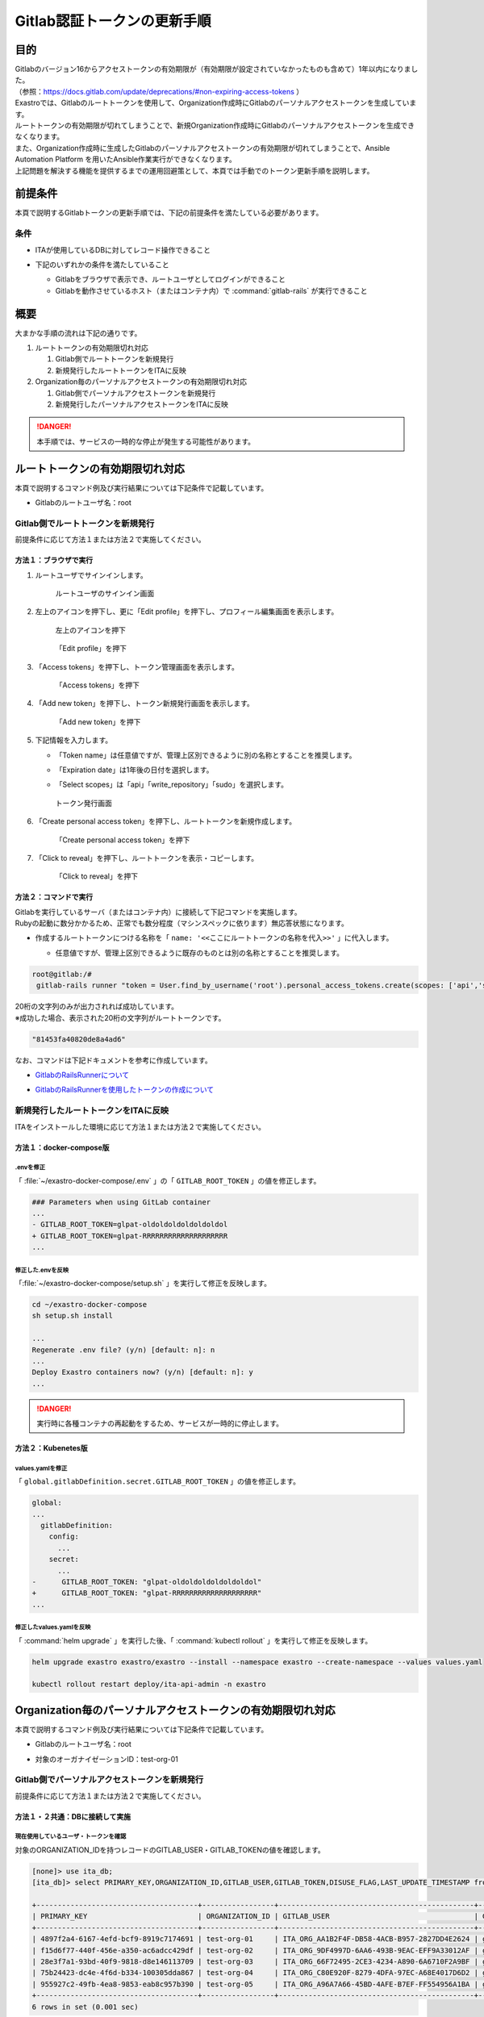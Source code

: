 ============================
Gitlab認証トークンの更新手順
============================

目的
====

| Gitlabのバージョン16からアクセストークンの有効期限が（有効期限が設定されていなかったものも含めて）1年以内になりました。
| （参照：https://docs.gitlab.com/update/deprecations/#non-expiring-access-tokens ）

| Exastroでは、Gitlabのルートトークンを使用して、Organization作成時にGitlabのパーソナルアクセストークンを生成しています。
| ルートトークンの有効期限が切れてしまうことで、新規Organization作成時にGitlabのパーソナルアクセストークンを生成できなくなります。
| また、Organization作成時に生成したGitlabのパーソナルアクセストークンの有効期限が切れてしまうことで、Ansible Automation Platform を用いたAnsible作業実行ができなくなります。
| 上記問題を解決する機能を提供するまでの運用回避策として、本頁では手動でのトークン更新手順を説明します。


前提条件
========

| 本頁で説明するGitlabトークンの更新手順では、下記の前提条件を満たしている必要があります。

条件
----

- | ITAが使用しているDBに対してレコード操作できること

- | 下記のいずれかの条件を満たしていること

  - Gitlabをブラウザで表示でき、ルートユーザとしてログインができること

  - Gitlabを動作させているホスト（またはコンテナ内）で :command:`gitlab-rails` が実行できること


概要
====

| 大まかな手順の流れは下記の通りです。

#. ルートトークンの有効期限切れ対応

   #. Gitlab側でルートトークンを新規発行
   #. 新規発行したルートトークンをITAに反映
  
#. Organization毎のパーソナルアクセストークンの有効期限切れ対応

   #. Gitlab側でパーソナルアクセストークンを新規発行
   #. 新規発行したパーソナルアクセストークンをITAに反映

.. danger::
  | 本手順では、サービスの一時的な停止が発生する可能性があります。


ルートトークンの有効期限切れ対応
================================

| 本頁で説明するコマンド例及び実行結果については下記条件で記載しています。

- | Gitlabのルートユーザ名：root


Gitlab側でルートトークンを新規発行
----------------------------------

| 前提条件に応じて方法１または方法２で実施してください。

方法１：ブラウザで実行
^^^^^^^^^^^^^^^^^^^^^^

#. ルートユーザでサインインします。

   .. figure:: /images/ja/gitlab_token/gitlab_token_01.png
     :width: 800px
     :alt: ルートユーザのサインイン画面
     
     ルートユーザのサインイン画面


#. 左上のアイコンを押下し、更に「Edit profile」を押下し、プロフィール編集画面を表示します。

   .. figure:: /images/ja/gitlab_token/gitlab_token_02.png
      :width: 800px
      :alt: 左上のアイコンを押下
      
      左上のアイコンを押下

   .. figure:: /images/ja/gitlab_token/gitlab_token_03.png
      :width: 800px
      :alt: 「Edit profile」を押下
      
      「Edit profile」を押下


#. 「Access tokens」を押下し、トークン管理画面を表示します。

   .. figure:: /images/ja/gitlab_token/gitlab_token_04.png
      :width: 800px
      :alt: 「Access tokens」を押下
      
      「Access tokens」を押下

#. 「Add new token」を押下し、トークン新規発行画面を表示します。

   .. figure:: /images/ja/gitlab_token/gitlab_token_05.png
      :width: 800px
      :alt: 「Add new token」を押下
      
      「Add new token」を押下

#. 下記情報を入力します。

   - | 「Token name」は任意値ですが、管理上区別できるように別の名称とすることを推奨します。
   - | 「Expiration date」は1年後の日付を選択します。
   - | 「Select scopes」は「api」「write_repository」「sudo」を選択します。

   .. figure:: /images/ja/gitlab_token/gitlab_token_06.png
      :width: 800px
      :alt: トークン発行画面
      
      トークン発行画面

#. 「Create personal access token」を押下し、ルートトークンを新規作成します。

   .. figure:: /images/ja/gitlab_token/gitlab_token_07.png
      :width: 800px
      :alt: 「Create personal access token」を押下
      
      「Create personal access token」を押下


#. 「Click to reveal」を押下し、ルートトークンを表示・コピーします。

   .. figure:: /images/ja/gitlab_token/gitlab_token_08.png
      :width: 800px
      :alt: 「Click to reveal」を押下
      
      「Click to reveal」を押下


方法２：コマンドで実行
^^^^^^^^^^^^^^^^^^^^^^

| Gitlabを実行しているサーバ（またはコンテナ内）に接続して下記コマンドを実施します。
| Rubyの起動に数分かかるため、正常でも数分程度（マシンスペックに依ります）無応答状態になります。

- | 作成するルートトークンにつける名称を「 ``name: '<<ここにルートトークンの名称を代入>>'`` 」に代入します。

  - | 任意値ですが、管理上区別できるように既存のものとは別の名称とすることを推奨します。


.. code-block:: console

  root@gitlab:/# 
   gitlab-rails runner "token = User.find_by_username('root').personal_access_tokens.create(scopes: ['api','sudo','write_repository'], name: '<<ここにルートトークンの名称を代入>>', expires_at: 365.days.from_now); token_str = SecureRandom.hex(10); p token_str; token.set_token(token_str); token.save!"


| 20桁の文字列のみが出力されれば成功しています。
| ※成功した場合、表示された20桁の文字列がルートトークンです。

.. code-block:: console

   "81453fa40820de8a4ad6"

   
| なお、コマンドは下記ドキュメントを参考に作成しています。

- | `GitlabのRailsRunnerについて <https://docs.gitlab.com/17.11/administration/operations/rails_console/#using-the-rails-runner>`_
- | `GitlabのRailsRunnerを使用したトークンの作成について <https://docs.gitlab.com/17.11/user/profile/personal_access_tokens/#create-a-personal-access-token-programmatically>`_




新規発行したルートトークンをITAに反映
-------------------------------------

| ITAをインストールした環境に応じて方法１または方法２で実施してください。

方法１：docker-compose版
^^^^^^^^^^^^^^^^^^^^^^^^

.envを修正
~~~~~~~~~~
| 「 :file:`~/exastro-docker-compose/.env` 」の「 ``GITLAB_ROOT_TOKEN`` 」の値を修正します。

.. code-block:: diff

 ### Parameters when using GitLab container
 ...
 - GITLAB_ROOT_TOKEN=glpat-oldoldoldoldoldoldol
 + GITLAB_ROOT_TOKEN=glpat-RRRRRRRRRRRRRRRRRRRR
 ...


修正した.envを反映
~~~~~~~~~~~~~~~~~~
| 「:file:`~/exastro-docker-compose/setup.sh` 」を実行して修正を反映します。

.. code-block:: console
 
 cd ~/exastro-docker-compose
 sh setup.sh install
 
 ...
 Regenerate .env file? (y/n) [default: n]: n
 ...
 Deploy Exastro containers now? (y/n) [default: n]: y
 ...

.. danger::
  | 実行時に各種コンテナの再起動をするため、サービスが一時的に停止します。
  

方法２：Kubenetes版
^^^^^^^^^^^^^^^^^^^

values.yamlを修正
~~~~~~~~~~~~~~~~~
| 「 ``global.gitlabDefinition.secret.GITLAB_ROOT_TOKEN`` 」の値を修正します。

.. code-block:: diff

 global:
 ...
   gitlabDefinition:
     config:
       ...
     secret:
       ...
 -      GITLAB_ROOT_TOKEN: "glpat-oldoldoldoldoldoldol"
 +      GITLAB_ROOT_TOKEN: "glpat-RRRRRRRRRRRRRRRRRRRR"
 ...


修正したvalues.yamlを反映
~~~~~~~~~~~~~~~~~~~~~~~~~
| 「 :command:`helm upgrade` 」を実行した後、「 :command:`kubectl rollout` 」を実行して修正を反映します。

.. code-block:: console
 
 helm upgrade exastro exastro/exastro --install --namespace exastro --create-namespace --values values.yaml

 kubectl rollout restart deploy/ita-api-admin -n exastro


Organization毎のパーソナルアクセストークンの有効期限切れ対応
============================================================

| 本頁で説明するコマンド例及び実行結果については下記条件で記載しています。

- | Gitlabのルートユーザ名：root

- | 対象のオーガナイゼーションID：test-org-01


Gitlab側でパーソナルアクセストークンを新規発行
----------------------------------------------

| 前提条件に応じて方法１または方法２で実施してください。


方法１・２共通：DBに接続して実施
^^^^^^^^^^^^^^^^^^^^^^^^^^^^^^^^

現在使用しているユーザ・トークンを確認
~~~~~~~~~~~~~~~~~~~~~~~~~~~~~~~~~~~~~~

| 対象のORGANIZATION_IDを持つレコードのGITLAB_USER・GITLAB_TOKENの値を確認します。

.. code-block:: console

 [none]> use ita_db;
 [ita_db]> select PRIMARY_KEY,ORGANIZATION_ID,GITLAB_USER,GITLAB_TOKEN,DISUSE_FLAG,LAST_UPDATE_TIMESTAMP from `t_comn_organization_db_info` where DISUSE_FLAG = "0";

 +--------------------------------------+-----------------+----------------------------------------------+----------------------------+-------------+----------------------------+
 | PRIMARY_KEY                          | ORGANIZATION_ID | GITLAB_USER                                  | GITLAB_TOKEN               | DISUSE_FLAG | LAST_UPDATE_TIMESTAMP      |
 +--------------------------------------+-----------------+----------------------------------------------+----------------------------+-------------+----------------------------+
 | 4897f2a4-6167-4efd-bcf9-8919c7174691 | test-org-01     | ITA_ORG_AA1B2F4F-DB58-4ACB-B957-2827DD4E2624 | glpat-XXXXXXXXXXXXXXXXXXXX | 0           | 2025-07-16 08:10:42.684294 |
 | f15d6f77-440f-456e-a350-ac6adcc429df | test-org-02     | ITA_ORG_9DF4997D-6AA6-493B-9EAC-EFF9A33012AF | glpat-AAAAAAAAAAAAAAAAAAAA | 0           | 2025-07-16 16:48:57.401197 |
 | 28e3f7a1-93bd-40f9-9818-d8e146113709 | test-org-03     | ITA_ORG_66F72495-2CE3-4234-A890-6A6710F2A9BF | glpat-BBBBBBBBBBBBBBBBBBBB | 0           | 2025-07-16 16:49:30.051664 |
 | 75b24423-dc4e-4f6d-b334-100305dda867 | test-org-04     | ITA_ORG_C80E920F-8279-4DFA-97EC-A68E4017D6D2 | glpat-CCCCCCCCCCCCCCCCCCCC | 0           | 2025-07-16 16:52:38.068131 |
 | 955927c2-49fb-4ea8-9853-eab8c957b390 | test-org-05     | ITA_ORG_A96A7A66-45BD-4AFE-B7EF-FF554956A1BA | glpat-DDDDDDDDDDDDDDDDDDDD | 0           | 2025-07-16 16:50:41.399886 |
 +--------------------------------------+-----------------+----------------------------------------------+----------------------------+-------------+----------------------------+
 6 rows in set (0.001 sec)



方法１：ブラウザで実行
^^^^^^^^^^^^^^^^^^^^^^

#. ルートユーザでサインインします。

   .. figure:: /images/ja/gitlab_token/gitlab_token_01.png
      :width: 800px
      :alt: ルートユーザのサインイン画面
      
      ルートユーザのサインイン画面

#. 「Admin」を押下し、Admin areaを表示します。

   .. figure:: /images/ja/gitlab_token/gitlab_token_09.png
      :width: 800px
      :alt: 「Admin」を押下
      
      「Admin」を押下

#. 「Users」を押下し、Admin area / Usersを表示します。

   .. figure:: /images/ja/gitlab_token/gitlab_token_10.png
      :width: 800px
      :alt: 「Users」を押下
      
      「Users」を押下


#. 上記の「GITLAB_USER」で表示されていたユーザ名を押下し、ユーザの詳細画面を表示します。

   .. figure:: /images/ja/gitlab_token/gitlab_token_11.png
      :width: 800px
      :alt: ユーザ名を押下
      
      ユーザ名を押下

#. 「Impersonate」を押下し、該当ユーザとしてログインします。

   .. figure:: /images/ja/gitlab_token/gitlab_token_12.png
      :width: 800px
      :alt: 「Impersonate」を押下
      
      「Impersonate」を押下

#. 左上のアイコンを押下し、更に「Edit profile」を押下し、プロフィール編集画面を表示します。

   .. figure:: /images/ja/gitlab_token/gitlab_token_13.png
      :width: 800px
      :alt: 左上のアイコンを押下
      
      左上のアイコンを押下

   .. figure:: /images/ja/gitlab_token/gitlab_token_14.png
      :width: 800px
      :alt: 「Edit profile」を押下
      
      「Edit profile」を押下

#. 「Access tokens」を押下し、パーソナルアクセストークン管理画面を表示します。

   .. figure:: /images/ja/gitlab_token/gitlab_token_15.png
      :width: 800px
      :alt: 「Access tokens」を押下
      
      「Access tokens」を押下

#. 「Add new token」を押下し、パーソナルアクセストークン新規発行画面を表示します。

   .. figure:: /images/ja/gitlab_token/gitlab_token_16.png
      :width: 800px
      :alt: 「Add new token」を押下
      
      「Add new token」を押下

#. 下記情報を入力します。

   - | 「Token name」は任意値（デフォルトではGITLAB_USERと同値）ですが、管理上区別できるように別の名称とすることを推奨します。
   - | 「Expiration date」は1年後の日付を選択します。
   - | 「Select scopes」は「api」のみを選択します。

   .. figure:: /images/ja/gitlab_token/gitlab_token_17.png
      :width: 800px
      :alt: トークン発行画面
      
      トークン発行画面

#. 「Create personal access token」を押下し、パーソナルアクセストークンを新規作成します。

   .. figure:: /images/ja/gitlab_token/gitlab_token_18.png
      :width: 800px
      :alt: 「Create personal access token」を押下
      
      「Create personal access token」を押下

#. 「Click to reveal」を押下し、パーソナルアクセストークンを表示・コピーします。

   .. figure:: /images/ja/gitlab_token/gitlab_token_19.png
      :width: 800px
      :alt: 「Click to reveal」を押下
      
      「Click to reveal」を押下


方法２：コマンドで実行
^^^^^^^^^^^^^^^^^^^^^^

| Gitlabを実行しているサーバ（またはコンテナ内）に接続して下記コマンドを実施します。
| Rubyの起動に数分かかるため、正常でも数分程度（マシンスペックに依ります）無応答状態になります。

- | 作成するパーソナルアクセストークンにつける名称を「 ``name: '<<ここにパーソナルアクセストークンの名称を代入>>'`` 」に代入します。

  - | 任意値で、デフォルトではGITLAB_USERと同値ですが、管理上区別できるように別の名称とすることを推奨します。

- | :menuselection:`■ 現在使用しているユーザ・トークンを確認` で確認したGITLAB_USERの値を「 ``User.find_by_username('<<ここにGITLAB_USERを代入>>')`` 」に代入します。

.. code-block:: console

 root@gitlab:/# 
  gitlab-rails runner "token = User.find_by_username('<<ここにGITLAB_USERを代入>>').personal_access_tokens.create(scopes: ['api'], name: '<<ここにパーソナルアクセストークンの名称を代入>>', expires_at: 365.days.from_now); token_str = SecureRandom.hex(10); p token_str; token.set_token(token_str); token.save!"


| 20桁の文字列のみが出力されれば成功しています。
| ※成功した場合、表示された20桁の文字列がパーソナルアクセストークンです。

.. code-block:: console

  "81453fa40820de8a4ad6"

   
| なお、コマンドは下記ドキュメントを参考に作成しています。

- | `GitlabのRailsRunnerについて <https://docs.gitlab.com/17.11/administration/operations/rails_console/#using-the-rails-runner>`_
- | `GitlabのRailsRunnerを使用したトークンの作成について <https://docs.gitlab.com/17.11/user/profile/personal_access_tokens/#create-a-personal-access-token-programmatically>`_


新規発行したパーソナルアクセストークンをITAに反映
-------------------------------------------------

DBに接続して実施
^^^^^^^^^^^^^^^^

対象レコードの確認
~~~~~~~~~~~~~~~~~~

| 対象のORGANIZATION_IDを持つレコードのGITLAB_USERの値を確認します。

.. code-block:: console

 [none]> use ita_db;
 [ita_db]> select PRIMARY_KEY,ORGANIZATION_ID,GITLAB_USER,GITLAB_TOKEN,DISUSE_FLAG,LAST_UPDATE_TIMESTAMP from `t_comn_organization_db_info` where DISUSE_FLAG = "0";

 +--------------------------------------+-----------------+----------------------------------------------+----------------------------+-------------+----------------------------+
 | PRIMARY_KEY                          | ORGANIZATION_ID | GITLAB_USER                                  | GITLAB_TOKEN               | DISUSE_FLAG | LAST_UPDATE_TIMESTAMP      |
 +--------------------------------------+-----------------+----------------------------------------------+----------------------------+-------------+----------------------------+
 | 4897f2a4-6167-4efd-bcf9-8919c7174691 | test-org-01     | ITA_ORG_AA1B2F4F-DB58-4ACB-B957-2827DD4E2624 | glpat-XXXXXXXXXXXXXXXXXXXX | 0           | 2025-07-16 08:10:42.684294 |
 | f15d6f77-440f-456e-a350-ac6adcc429df | test-org-02     | ITA_ORG_9DF4997D-6AA6-493B-9EAC-EFF9A33012AF | glpat-AAAAAAAAAAAAAAAAAAAA | 0           | 2025-07-16 16:48:57.401197 |
 | 28e3f7a1-93bd-40f9-9818-d8e146113709 | test-org-03     | ITA_ORG_66F72495-2CE3-4234-A890-6A6710F2A9BF | glpat-BBBBBBBBBBBBBBBBBBBB | 0           | 2025-07-16 16:49:30.051664 |
 | 75b24423-dc4e-4f6d-b334-100305dda867 | test-org-04     | ITA_ORG_C80E920F-8279-4DFA-97EC-A68E4017D6D2 | glpat-CCCCCCCCCCCCCCCCCCCC | 0           | 2025-07-16 16:52:38.068131 |
 | 955927c2-49fb-4ea8-9853-eab8c957b390 | test-org-05     | ITA_ORG_A96A7A66-45BD-4AFE-B7EF-FF554956A1BA | glpat-DDDDDDDDDDDDDDDDDDDD | 0           | 2025-07-16 16:50:41.399886 |
 +--------------------------------------+-----------------+----------------------------------------------+----------------------------+-------------+----------------------------+
 6 rows in set (0.001 sec)




対象レコードの更新
~~~~~~~~~~~~~~~~~~

- | :menuselection:`10.5.1. Gitlab側でパーソナルアクセストークンを新規発行` で発行したパーソナルアクセストークンを「 ``GITLAB_TOKEN = "<<ここにパーソナルアクセストークンを代入>>"`` 」に代入します。
- | :menuselection:`■ 対象レコードの確認` で確認したORGANIZATION_IDの値を「 ``ORGANIZATION_ID = "<<ここにORGANIZATION_IDを代入>>"`` 」に代入します。
- | :menuselection:`■ 対象レコードの確認` で確認したGITLAB_USERの値を「 ``GITLAB_USER = "<<ここにGITLAB_USERを代入>>"`` 」に代入します。

.. code-block:: console

 [ita_db]> update `t_comn_organization_db_info` set GITLAB_TOKEN = "<<ここにパーソナルアクセストークンを代入>>" where ORGANIZATION_ID = "<<ここにORGANIZATION_IDを代入>>" and GITLAB_USER = "<<ここにGITLAB_USERを代入>>" and DISUSE_FLAG = "0";

 Query OK, 1 row affected (0.006 sec)
 Rows matched: 1  Changed: 1  Warnings: 0


| 「 ``Query OK, 1 row affected`` 」と表示されることを確認してください。


対象レコードの更新確認
~~~~~~~~~~~~~~~~~~~~~~

| 対象のORGANIZATION_IDを持つレコードのGITLAB_TOKENの値のみが変更されていることを確認してください。

.. code-block:: console

 [ita_db]> select PRIMARY_KEY,ORGANIZATION_ID,GITLAB_USER,GITLAB_TOKEN,DISUSE_FLAG,LAST_UPDATE_TIMESTAMP from `t_comn_organization_db_info` where DISUSE_FLAG = "0";

 +--------------------------------------+-----------------+----------------------------------------------+----------------------------+-------------+----------------------------+
 | PRIMARY_KEY                          | ORGANIZATION_ID | GITLAB_USER                                  | GITLAB_TOKEN               | DISUSE_FLAG | LAST_UPDATE_TIMESTAMP      |
 +--------------------------------------+-----------------+----------------------------------------------+----------------------------+-------------+----------------------------+
 | 4897f2a4-6167-4efd-bcf9-8919c7174691 | test-org-01     | ITA_ORG_AA1B2F4F-DB58-4ACB-B957-2827DD4E2624 | glpat-YYYYYYYYYYYYYYYYYYYY | 0           | 2025-07-16 08:10:42.684294 |
 | f15d6f77-440f-456e-a350-ac6adcc429df | test-org-02     | ITA_ORG_9DF4997D-6AA6-493B-9EAC-EFF9A33012AF | glpat-AAAAAAAAAAAAAAAAAAAA | 0           | 2025-07-16 16:48:57.401197 |
 | 28e3f7a1-93bd-40f9-9818-d8e146113709 | test-org-03     | ITA_ORG_66F72495-2CE3-4234-A890-6A6710F2A9BF | glpat-BBBBBBBBBBBBBBBBBBBB | 0           | 2025-07-16 16:49:30.051664 |
 | 75b24423-dc4e-4f6d-b334-100305dda867 | test-org-04     | ITA_ORG_C80E920F-8279-4DFA-97EC-A68E4017D6D2 | glpat-CCCCCCCCCCCCCCCCCCCC | 0           | 2025-07-16 16:52:38.068131 |
 | 955927c2-49fb-4ea8-9853-eab8c957b390 | test-org-05     | ITA_ORG_A96A7A66-45BD-4AFE-B7EF-FF554956A1BA | glpat-DDDDDDDDDDDDDDDDDDDD | 0           | 2025-07-16 16:50:41.399886 |
 +--------------------------------------+-----------------+----------------------------------------------+----------------------------+-------------+----------------------------+
 6 rows in set (0.001 sec)
